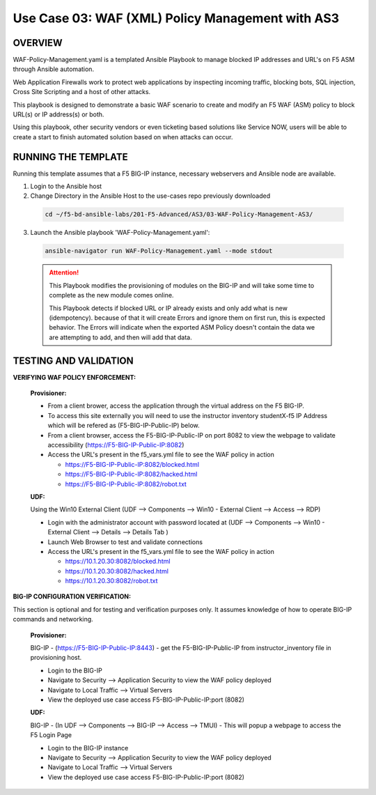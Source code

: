 Use Case 03: WAF (XML) Policy Management with AS3
=================================================

OVERVIEW
--------
WAF-Policy-Management.yaml is a templated Ansible Playbook to manage blocked IP addresses and URL's on F5 ASM through Ansible automation. 

Web Application Firewalls work to protect web applications by inspecting incoming traffic, blocking bots, SQL injection, Cross Site Scripting and a host of other attacks. 

This playbook is designed to demonstrate a basic WAF scenario to create and modify an F5 WAF (ASM) policy to block URL(s) or IP address(s) or both. 

Using this playbook, other security vendors or even ticketing based solutions like Service NOW, users will be able to create a start to finish automated solution based on when attacks can occur.

RUNNING THE TEMPLATE
--------------------
Running this template assumes that a F5 BIG-IP instance, necessary webservers and Ansible node are available.  

1. Login to the Ansible host

2. Change Directory in the Ansible Host to the use-cases repo previously downloaded

  .. code::
  
    cd ~/f5-bd-ansible-labs/201-F5-Advanced/AS3/03-WAF-Policy-Management-AS3/

3. Launch the Ansible playbook 'WAF-Policy-Management.yaml':

  .. code::

    ansible-navigator run WAF-Policy-Management.yaml --mode stdout

  .. attention::

    This Playbook modifies the provisioning of modules on the BIG-IP and will take some time to complete as the new module comes online.
    
    This Playbook detects if blocked URL or IP already exists and only add what is new (idempotency).  because of that it will create Errors and ignore them on first run, this is expected behavior.  The Errors will indicate when the exported ASM Policy doesn't contain the data we are attempting to add, and then will add that data.  


TESTING AND VALIDATION
----------------------

**VERIFYING WAF POLICY ENFORCEMENT:**

  **Provisioner:**

  - From a client brower, access the application through the virtual address on the F5 BIG-IP.
  - To access this site externally you will need to use the instructor inventory studentX-f5 IP Address which will be refered as (F5-BIG-IP-Public-IP) below.
  - From a client browser, access the F5-BIG-IP-Public-IP on port 8082 to view the webpage to validate accessibility (https://F5-BIG-IP-Public-IP:8082)
  - Access the URL's present in the f5_vars.yml file to see the WAF policy in action 

    - https://F5-BIG-IP-Public-IP:8082/blocked.html
    - https://F5-BIG-IP-Public-IP:8082/hacked.html
    - https://F5-BIG-IP-Public-IP:8082/robot.txt 

  **UDF:**

  Using the Win10 External Client (UDF --> Components --> Win10 - External Client --> Access --> RDP)

  - Login with the administrator account with password located at (UDF --> Components --> Win10 - External Client --> Details --> Details Tab )
  - Launch Web Browser to test and validate connections 
  - Access the URL's present in the f5_vars.yml file to see the WAF policy in action 

    - https://10.1.20.30:8082/blocked.html
    - https://10.1.20.30:8082/hacked.html
    - https://10.1.20.30:8082/robot.txt 


**BIG-IP CONFIGURATION VERIFICATION:**

This section is optional and for testing and verification purposes only. It assumes knowledge of how to operate BIG-IP commands and networking.

  **Provisioner:**

  BIG-IP - (https://F5-BIG-IP-Public-IP:8443) - get the F5-BIG-IP-Public-IP from instructor_inventory file in provisioning host.

  - Login to the BIG-IP
  - Navigate to Security --> Application Security to view the WAF policy deployed
  - Navigate to Local Traffic --> Virtual Servers
  - View the deployed use case access F5-BIG-IP-Public-IP:port (8082)

  **UDF:**

  BIG-IP - (In UDF --> Components --> BIG-IP --> Access --> TMUI)  - This will popup a webpage to access the F5 Login Page

  - Login to the BIG-IP instance
  - Navigate to Security --> Application Security to view the WAF policy deployed
  - Navigate to Local Traffic --> Virtual Servers
  - View the deployed use case access F5-BIG-IP-Public-IP:port (8082)